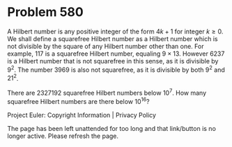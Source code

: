 *   Problem 580

   A Hilbert number is any positive integer of the form $4k+1$ for integer
   $k\geq 0$. We shall define a squarefree Hilbert number as a Hilbert number
   which is not divisible by the square of any Hilbert number other than one.
   For example, $117$ is a squarefree Hilbert number, equaling $9\times13$.
   However $6237$ is a Hilbert number that is not squarefree in this sense,
   as it is divisible by $9^2$. The number $3969$ is also not squarefree, as
   it is divisible by both $9^2$ and $21^2$.

   There are $2327192$ squarefree Hilbert numbers below $10^7$.
   How many squarefree Hilbert numbers are there below $10^{16}$?

   Project Euler: Copyright Information | Privacy Policy

   The page has been left unattended for too long and that link/button is no
   longer active. Please refresh the page.
